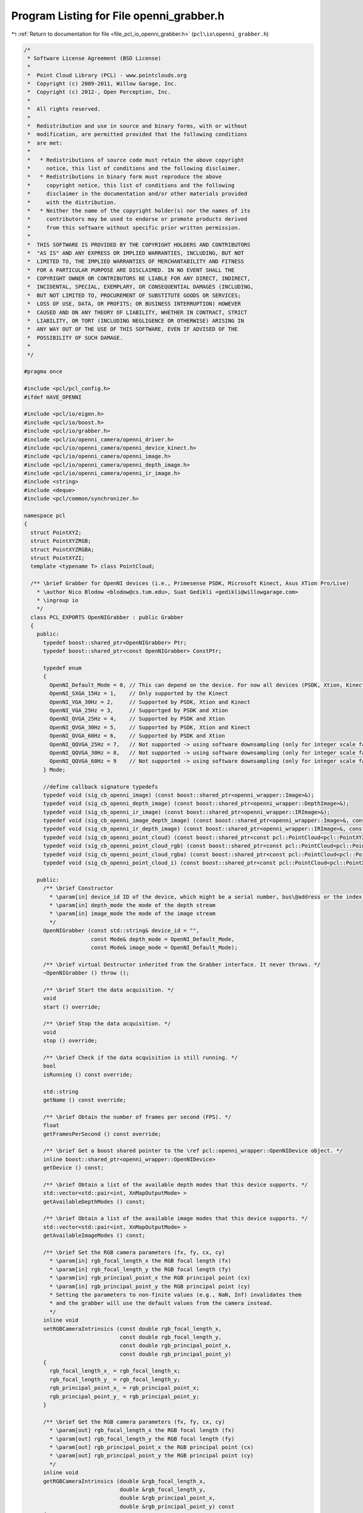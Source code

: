 
.. _program_listing_file_pcl_io_openni_grabber.h:

Program Listing for File openni_grabber.h
=========================================

|exhale_lsh| :ref:`Return to documentation for file <file_pcl_io_openni_grabber.h>` (``pcl\io\openni_grabber.h``)

.. |exhale_lsh| unicode:: U+021B0 .. UPWARDS ARROW WITH TIP LEFTWARDS

.. code-block:: cpp

   /*
    * Software License Agreement (BSD License)
    *
    *  Point Cloud Library (PCL) - www.pointclouds.org
    *  Copyright (c) 2009-2011, Willow Garage, Inc.
    *  Copyright (c) 2012-, Open Perception, Inc.
    *
    *  All rights reserved.
    *
    *  Redistribution and use in source and binary forms, with or without
    *  modification, are permitted provided that the following conditions
    *  are met:
    *
    *   * Redistributions of source code must retain the above copyright
    *     notice, this list of conditions and the following disclaimer.
    *   * Redistributions in binary form must reproduce the above
    *     copyright notice, this list of conditions and the following
    *     disclaimer in the documentation and/or other materials provided
    *     with the distribution.
    *   * Neither the name of the copyright holder(s) nor the names of its
    *     contributors may be used to endorse or promote products derived
    *     from this software without specific prior written permission.
    *
    *  THIS SOFTWARE IS PROVIDED BY THE COPYRIGHT HOLDERS AND CONTRIBUTORS
    *  "AS IS" AND ANY EXPRESS OR IMPLIED WARRANTIES, INCLUDING, BUT NOT
    *  LIMITED TO, THE IMPLIED WARRANTIES OF MERCHANTABILITY AND FITNESS
    *  FOR A PARTICULAR PURPOSE ARE DISCLAIMED. IN NO EVENT SHALL THE
    *  COPYRIGHT OWNER OR CONTRIBUTORS BE LIABLE FOR ANY DIRECT, INDIRECT,
    *  INCIDENTAL, SPECIAL, EXEMPLARY, OR CONSEQUENTIAL DAMAGES (INCLUDING,
    *  BUT NOT LIMITED TO, PROCUREMENT OF SUBSTITUTE GOODS OR SERVICES;
    *  LOSS OF USE, DATA, OR PROFITS; OR BUSINESS INTERRUPTION) HOWEVER
    *  CAUSED AND ON ANY THEORY OF LIABILITY, WHETHER IN CONTRACT, STRICT
    *  LIABILITY, OR TORT (INCLUDING NEGLIGENCE OR OTHERWISE) ARISING IN
    *  ANY WAY OUT OF THE USE OF THIS SOFTWARE, EVEN IF ADVISED OF THE
    *  POSSIBILITY OF SUCH DAMAGE.
    *
    */
   
   #pragma once
   
   #include <pcl/pcl_config.h>
   #ifdef HAVE_OPENNI
   
   #include <pcl/io/eigen.h>
   #include <pcl/io/boost.h>
   #include <pcl/io/grabber.h>
   #include <pcl/io/openni_camera/openni_driver.h>
   #include <pcl/io/openni_camera/openni_device_kinect.h>
   #include <pcl/io/openni_camera/openni_image.h>
   #include <pcl/io/openni_camera/openni_depth_image.h>
   #include <pcl/io/openni_camera/openni_ir_image.h>
   #include <string>
   #include <deque>
   #include <pcl/common/synchronizer.h>
   
   namespace pcl
   {
     struct PointXYZ;
     struct PointXYZRGB;
     struct PointXYZRGBA;
     struct PointXYZI;
     template <typename T> class PointCloud;
   
     /** \brief Grabber for OpenNI devices (i.e., Primesense PSDK, Microsoft Kinect, Asus XTion Pro/Live)
       * \author Nico Blodow <blodow@cs.tum.edu>, Suat Gedikli <gedikli@willowgarage.com>
       * \ingroup io
       */
     class PCL_EXPORTS OpenNIGrabber : public Grabber
     {
       public:
         typedef boost::shared_ptr<OpenNIGrabber> Ptr;
         typedef boost::shared_ptr<const OpenNIGrabber> ConstPtr;
   
         typedef enum
         {
           OpenNI_Default_Mode = 0, // This can depend on the device. For now all devices (PSDK, Xtion, Kinect) its VGA@30Hz
           OpenNI_SXGA_15Hz = 1,    // Only supported by the Kinect
           OpenNI_VGA_30Hz = 2,     // Supported by PSDK, Xtion and Kinect
           OpenNI_VGA_25Hz = 3,     // Supportged by PSDK and Xtion
           OpenNI_QVGA_25Hz = 4,    // Supported by PSDK and Xtion
           OpenNI_QVGA_30Hz = 5,    // Supported by PSDK, Xtion and Kinect
           OpenNI_QVGA_60Hz = 6,    // Supported by PSDK and Xtion
           OpenNI_QQVGA_25Hz = 7,   // Not supported -> using software downsampling (only for integer scale factor and only NN)
           OpenNI_QQVGA_30Hz = 8,   // Not supported -> using software downsampling (only for integer scale factor and only NN)
           OpenNI_QQVGA_60Hz = 9    // Not supported -> using software downsampling (only for integer scale factor and only NN)
         } Mode;
   
         //define callback signature typedefs
         typedef void (sig_cb_openni_image) (const boost::shared_ptr<openni_wrapper::Image>&);
         typedef void (sig_cb_openni_depth_image) (const boost::shared_ptr<openni_wrapper::DepthImage>&);
         typedef void (sig_cb_openni_ir_image) (const boost::shared_ptr<openni_wrapper::IRImage>&);
         typedef void (sig_cb_openni_image_depth_image) (const boost::shared_ptr<openni_wrapper::Image>&, const boost::shared_ptr<openni_wrapper::DepthImage>&, float constant) ;
         typedef void (sig_cb_openni_ir_depth_image) (const boost::shared_ptr<openni_wrapper::IRImage>&, const boost::shared_ptr<openni_wrapper::DepthImage>&, float constant) ;
         typedef void (sig_cb_openni_point_cloud) (const boost::shared_ptr<const pcl::PointCloud<pcl::PointXYZ> >&);
         typedef void (sig_cb_openni_point_cloud_rgb) (const boost::shared_ptr<const pcl::PointCloud<pcl::PointXYZRGB> >&);
         typedef void (sig_cb_openni_point_cloud_rgba) (const boost::shared_ptr<const pcl::PointCloud<pcl::PointXYZRGBA> >&);
         typedef void (sig_cb_openni_point_cloud_i) (const boost::shared_ptr<const pcl::PointCloud<pcl::PointXYZI> >&);
   
       public:
         /** \brief Constructor
           * \param[in] device_id ID of the device, which might be a serial number, bus\@address or the index of the device.
           * \param[in] depth_mode the mode of the depth stream
           * \param[in] image_mode the mode of the image stream
           */
         OpenNIGrabber (const std::string& device_id = "",
                        const Mode& depth_mode = OpenNI_Default_Mode,
                        const Mode& image_mode = OpenNI_Default_Mode);
   
         /** \brief virtual Destructor inherited from the Grabber interface. It never throws. */
         ~OpenNIGrabber () throw ();
   
         /** \brief Start the data acquisition. */
         void
         start () override;
   
         /** \brief Stop the data acquisition. */
         void
         stop () override;
   
         /** \brief Check if the data acquisition is still running. */
         bool
         isRunning () const override;
   
         std::string
         getName () const override;
   
         /** \brief Obtain the number of frames per second (FPS). */
         float 
         getFramesPerSecond () const override;
   
         /** \brief Get a boost shared pointer to the \ref pcl::openni_wrapper::OpenNIDevice object. */
         inline boost::shared_ptr<openni_wrapper::OpenNIDevice>
         getDevice () const;
   
         /** \brief Obtain a list of the available depth modes that this device supports. */
         std::vector<std::pair<int, XnMapOutputMode> >
         getAvailableDepthModes () const;
   
         /** \brief Obtain a list of the available image modes that this device supports. */
         std::vector<std::pair<int, XnMapOutputMode> >
         getAvailableImageModes () const;
   
         /** \brief Set the RGB camera parameters (fx, fy, cx, cy)
           * \param[in] rgb_focal_length_x the RGB focal length (fx)
           * \param[in] rgb_focal_length_y the RGB focal length (fy)
           * \param[in] rgb_principal_point_x the RGB principal point (cx)
           * \param[in] rgb_principal_point_y the RGB principal point (cy)
           * Setting the parameters to non-finite values (e.g., NaN, Inf) invalidates them
           * and the grabber will use the default values from the camera instead.
           */
         inline void
         setRGBCameraIntrinsics (const double rgb_focal_length_x, 
                                 const double rgb_focal_length_y, 
                                 const double rgb_principal_point_x,
                                 const double rgb_principal_point_y)
         {
           rgb_focal_length_x_ = rgb_focal_length_x;
           rgb_focal_length_y_ = rgb_focal_length_y;
           rgb_principal_point_x_ = rgb_principal_point_x;
           rgb_principal_point_y_ = rgb_principal_point_y;
         }
         
         /** \brief Get the RGB camera parameters (fx, fy, cx, cy)
           * \param[out] rgb_focal_length_x the RGB focal length (fx)
           * \param[out] rgb_focal_length_y the RGB focal length (fy)
           * \param[out] rgb_principal_point_x the RGB principal point (cx)
           * \param[out] rgb_principal_point_y the RGB principal point (cy)
           */
         inline void
         getRGBCameraIntrinsics (double &rgb_focal_length_x, 
                                 double &rgb_focal_length_y, 
                                 double &rgb_principal_point_x,
                                 double &rgb_principal_point_y) const
         {
           rgb_focal_length_x = rgb_focal_length_x_;
           rgb_focal_length_y = rgb_focal_length_y_;
           rgb_principal_point_x = rgb_principal_point_x_;
           rgb_principal_point_y = rgb_principal_point_y_;
         }
   
   
         /** \brief Set the RGB image focal length (fx = fy).
           * \param[in] rgb_focal_length the RGB focal length (assumes fx = fy)
           * Setting the parameter to a non-finite value (e.g., NaN, Inf) invalidates it
           * and the grabber will use the default values from the camera instead.
           * These parameters will be used for XYZRGBA clouds.
           */
         inline void
         setRGBFocalLength (const double rgb_focal_length)
         {
           rgb_focal_length_x_ = rgb_focal_length_y_ = rgb_focal_length;
         }
   
         /** \brief Set the RGB image focal length
           * \param[in] rgb_focal_length_x the RGB focal length (fx)
           * \param[in] rgb_focal_length_y the RGB focal length (fy)
           * Setting the parameters to non-finite values (e.g., NaN, Inf) invalidates them
           * and the grabber will use the default values from the camera instead.
           * These parameters will be used for XYZRGBA clouds.
           */
         inline void
         setRGBFocalLength (const double rgb_focal_length_x, const double rgb_focal_length_y)
         {
           rgb_focal_length_x_ = rgb_focal_length_x;
           rgb_focal_length_y_ = rgb_focal_length_y;
         }
   
         /** \brief Return the RGB focal length parameters (fx, fy)
           * \param[out] rgb_focal_length_x the RGB focal length (fx)
           * \param[out] rgb_focal_length_y the RGB focal length (fy)
           */
         inline void
         getRGBFocalLength (double &rgb_focal_length_x, double &rgb_focal_length_y) const
         {
           rgb_focal_length_x = rgb_focal_length_x_;
           rgb_focal_length_y = rgb_focal_length_y_;
         }
         
         /** \brief Set the Depth camera parameters (fx, fy, cx, cy)
           * \param[in] depth_focal_length_x the Depth focal length (fx)
           * \param[in] depth_focal_length_y the Depth focal length (fy)
           * \param[in] depth_principal_point_x the Depth principal point (cx)
           * \param[in] depth_principal_point_y the Depth principal point (cy)
           * Setting the parameters to non-finite values (e.g., NaN, Inf) invalidates them
           * and the grabber will use the default values from the camera instead.
           */
         inline void
         setDepthCameraIntrinsics (const double depth_focal_length_x, 
                                   const double depth_focal_length_y, 
                                   const double depth_principal_point_x,
                                   const double depth_principal_point_y)
         {
           depth_focal_length_x_ = depth_focal_length_x;
           depth_focal_length_y_ = depth_focal_length_y;
           depth_principal_point_x_ = depth_principal_point_x;
           depth_principal_point_y_ = depth_principal_point_y;
         }
         
         /** \brief Get the Depth camera parameters (fx, fy, cx, cy)
           * \param[out] depth_focal_length_x the Depth focal length (fx)
           * \param[out] depth_focal_length_y the Depth focal length (fy)
           * \param[out] depth_principal_point_x the Depth principal point (cx)
           * \param[out] depth_principal_point_y the Depth principal point (cy)
           */
         inline void
         getDepthCameraIntrinsics (double &depth_focal_length_x, 
                                   double &depth_focal_length_y, 
                                   double &depth_principal_point_x,
                                   double &depth_principal_point_y) const
         {
           depth_focal_length_x = depth_focal_length_x_;
           depth_focal_length_y = depth_focal_length_y_;
           depth_principal_point_x = depth_principal_point_x_;
           depth_principal_point_y = depth_principal_point_y_;
         }
   
         /** \brief Set the Depth image focal length (fx = fy).
           * \param[in] depth_focal_length the Depth focal length (assumes fx = fy)
           * Setting the parameter to a non-finite value (e.g., NaN, Inf) invalidates it
           * and the grabber will use the default values from the camera instead.
           */
         inline void
         setDepthFocalLength (const double depth_focal_length)
         {
           depth_focal_length_x_ = depth_focal_length_y_ = depth_focal_length;
         }
         
   
         /** \brief Set the Depth image focal length
           * \param[in] depth_focal_length_x the Depth focal length (fx)
           * \param[in] depth_focal_length_y the Depth focal length (fy)
           * Setting the parameter to non-finite values (e.g., NaN, Inf) invalidates them
           * and the grabber will use the default values from the camera instead.
           */
         inline void
         setDepthFocalLength (const double depth_focal_length_x, const double depth_focal_length_y)
         {
           depth_focal_length_x_ = depth_focal_length_x;
           depth_focal_length_y_ = depth_focal_length_y;
         }
   
         /** \brief Return the Depth focal length parameters (fx, fy)
           * \param[out] depth_focal_length_x the Depth focal length (fx)
           * \param[out] depth_focal_length_y the Depth focal length (fy)
           */
         inline void
         getDepthFocalLength (double &depth_focal_length_x, double &depth_focal_length_y) const
         {
           depth_focal_length_x = depth_focal_length_x_;
           depth_focal_length_y = depth_focal_length_y_;
         }
   
         /** \brief Convert vector of raw shift values to depth values
           * \param[in] shift_data_ptr input shift data
           * \param[out] depth_data_ptr generated depth data
           * \param[in] size of shift and depth buffer
           */
         inline void
         convertShiftToDepth (
             const uint16_t* shift_data_ptr,
             uint16_t* depth_data_ptr,
             std::size_t size) const
         {
           // get openni device instance
           boost::shared_ptr<openni_wrapper::OpenNIDevice> openni_device =
                 this->getDevice ();
   
           const uint16_t* shift_data_it = shift_data_ptr;
           uint16_t* depth_data_it = depth_data_ptr;
   
           // shift-to-depth lookup
           for (std::size_t i=0; i<size; ++i)
           {
             *depth_data_it = openni_device->shiftToDepth(*shift_data_it);
   
             shift_data_it++;
             depth_data_it++;
           }
   
         }
   
   
       protected:
         /** \brief On initialization processing. */
         void
         onInit (const std::string& device_id, const Mode& depth_mode, const Mode& image_mode);
   
         /** \brief Sets up an OpenNI device. */
         void
         setupDevice (const std::string& device_id, const Mode& depth_mode, const Mode& image_mode);
   
         /** \brief Update mode maps. */
         void
         updateModeMaps ();
   
         /** \brief Start synchronization. */
         void
         startSynchronization ();
   
         /** \brief Stop synchronization. */
         void
         stopSynchronization ();
   
         /** \brief Map config modes. */
         bool
         mapConfigMode2XnMode (int mode, XnMapOutputMode &xnmode) const;
   
         // callback methods
         /** \brief RGB image callback. */
         virtual void
         imageCallback (boost::shared_ptr<openni_wrapper::Image> image, void* cookie);
   
         /** \brief Depth image callback. */
         virtual void
         depthCallback (boost::shared_ptr<openni_wrapper::DepthImage> depth_image, void* cookie);
   
         /** \brief IR image callback. */
         virtual void
         irCallback (boost::shared_ptr<openni_wrapper::IRImage> ir_image, void* cookie);
   
         /** \brief RGB + Depth image callback. */
         virtual void
         imageDepthImageCallback (const boost::shared_ptr<openni_wrapper::Image> &image,
                                  const boost::shared_ptr<openni_wrapper::DepthImage> &depth_image);
   
         /** \brief IR + Depth image callback. */
         virtual void
         irDepthImageCallback (const boost::shared_ptr<openni_wrapper::IRImage> &image,
                               const boost::shared_ptr<openni_wrapper::DepthImage> &depth_image);
   
         /** \brief Process changed signals. */
         void
         signalsChanged () override;
   
         // helper methods
   
         /** \brief Check if the RGB and Depth images are required to be synchronized or not. */
         virtual void
         checkImageAndDepthSynchronizationRequired ();
   
         /** \brief Check if the RGB image stream is required or not. */
         virtual void
         checkImageStreamRequired ();
   
         /** \brief Check if the depth stream is required or not. */
         virtual void
         checkDepthStreamRequired ();
   
         /** \brief Check if the IR image stream is required or not. */
         virtual void
         checkIRStreamRequired ();
   
   
         /** \brief Convert a Depth image to a pcl::PointCloud<pcl::PointXYZ>
           * \param[in] depth the depth image to convert
           */
         boost::shared_ptr<pcl::PointCloud<pcl::PointXYZ> >
         convertToXYZPointCloud (const boost::shared_ptr<openni_wrapper::DepthImage> &depth) const;
   
         /** \brief Convert a Depth + RGB image pair to a pcl::PointCloud<PointT>
           * \param[in] image the RGB image to convert
           * \param[in] depth_image the depth image to convert
           */
         template <typename PointT> typename pcl::PointCloud<PointT>::Ptr
         convertToXYZRGBPointCloud (const boost::shared_ptr<openni_wrapper::Image> &image,
                                    const boost::shared_ptr<openni_wrapper::DepthImage> &depth_image) const;
   
         /** \brief Convert a Depth + Intensity image pair to a pcl::PointCloud<pcl::PointXYZI>
           * \param[in] image the IR image to convert
           * \param[in] depth_image the depth image to convert
           */
         boost::shared_ptr<pcl::PointCloud<pcl::PointXYZI> >
         convertToXYZIPointCloud (const boost::shared_ptr<openni_wrapper::IRImage> &image,
                                  const boost::shared_ptr<openni_wrapper::DepthImage> &depth_image) const;
   
   
         Synchronizer<boost::shared_ptr<openni_wrapper::Image>, boost::shared_ptr<openni_wrapper::DepthImage> > rgb_sync_;
         Synchronizer<boost::shared_ptr<openni_wrapper::IRImage>, boost::shared_ptr<openni_wrapper::DepthImage> > ir_sync_;
   
         /** \brief The actual openni device. */
         boost::shared_ptr<openni_wrapper::OpenNIDevice> device_;
   
         std::string rgb_frame_id_;
         std::string depth_frame_id_;
         unsigned image_width_;
         unsigned image_height_;
         unsigned depth_width_;
         unsigned depth_height_;
         
         bool image_required_;
         bool depth_required_;
         bool ir_required_;
         bool sync_required_;
   
         boost::signals2::signal<sig_cb_openni_image>* image_signal_;
         boost::signals2::signal<sig_cb_openni_depth_image>* depth_image_signal_;
         boost::signals2::signal<sig_cb_openni_ir_image>* ir_image_signal_;
         boost::signals2::signal<sig_cb_openni_image_depth_image>* image_depth_image_signal_;
         boost::signals2::signal<sig_cb_openni_ir_depth_image>* ir_depth_image_signal_;
         boost::signals2::signal<sig_cb_openni_point_cloud>* point_cloud_signal_;
         boost::signals2::signal<sig_cb_openni_point_cloud_i>* point_cloud_i_signal_;
         boost::signals2::signal<sig_cb_openni_point_cloud_rgb>* point_cloud_rgb_signal_;
         boost::signals2::signal<sig_cb_openni_point_cloud_rgba>* point_cloud_rgba_signal_;
   
         struct modeComp
         {
   
           bool operator () (const XnMapOutputMode& mode1, const XnMapOutputMode & mode2) const
           {
             if (mode1.nXRes < mode2.nXRes)
               return true;
             else if (mode1.nXRes > mode2.nXRes)
               return false;
             else if (mode1.nYRes < mode2.nYRes)
               return true;
             else if (mode1.nYRes > mode2.nYRes)
               return false;
             else if (mode1.nFPS < mode2.nFPS)
               return true;
             else
               return false;
           }
         } ;
         std::map<int, XnMapOutputMode> config2xn_map_;
   
         openni_wrapper::OpenNIDevice::CallbackHandle depth_callback_handle;
         openni_wrapper::OpenNIDevice::CallbackHandle image_callback_handle;
         openni_wrapper::OpenNIDevice::CallbackHandle ir_callback_handle;
         bool running_;
   
         mutable unsigned rgb_array_size_;
         mutable unsigned depth_buffer_size_;
         mutable boost::shared_array<unsigned char> rgb_array_;
         mutable boost::shared_array<unsigned short> depth_buffer_;
         mutable boost::shared_array<unsigned short> ir_buffer_;
   
         /** \brief The RGB image focal length (fx). */
         double rgb_focal_length_x_;
         /** \brief The RGB image focal length (fy). */
         double rgb_focal_length_y_;
         /** \brief The RGB image principal point (cx). */
         double rgb_principal_point_x_;
         /** \brief The RGB image principal point (cy). */
         double rgb_principal_point_y_;
         /** \brief The depth image focal length (fx). */
         double depth_focal_length_x_;
         /** \brief The depth image focal length (fy). */
         double depth_focal_length_y_;
         /** \brief The depth image principal point (cx). */
         double depth_principal_point_x_;
         /** \brief The depth image principal point (cy). */
         double depth_principal_point_y_;
   
       public:
         EIGEN_MAKE_ALIGNED_OPERATOR_NEW
     };
   
     boost::shared_ptr<openni_wrapper::OpenNIDevice>
     OpenNIGrabber::getDevice () const
     {
       return device_;
     }
   
   } // namespace pcl
   #endif // HAVE_OPENNI
